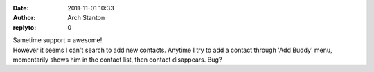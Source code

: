 :date: 2011-11-01 10:33
:author: Arch Stanton
:replyto: 0

| Sametime support = awesome!
| However it seems I can't search to add new contacts. Anytime I try to add a contact through 'Add Buddy' menu, momentarily shows him in the contact list, then contact disappears. Bug?
